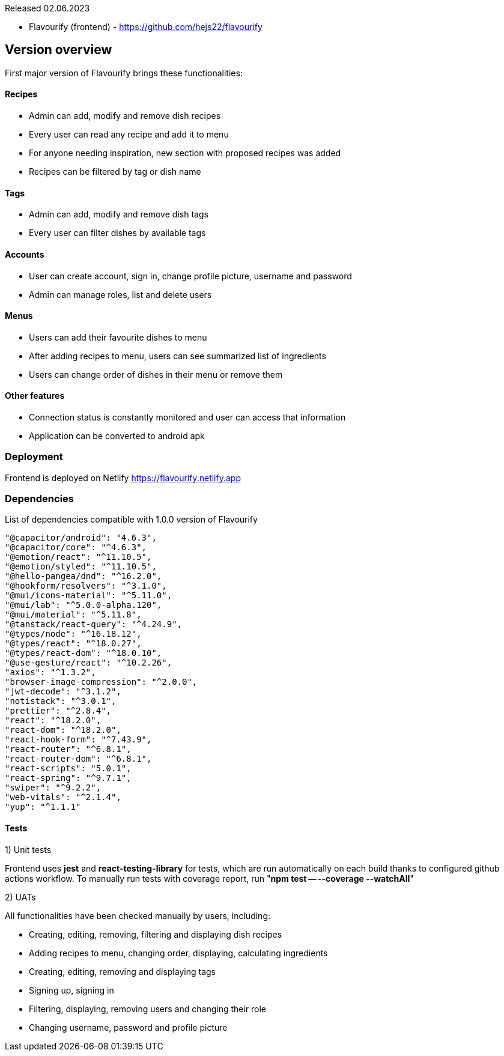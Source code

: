 Released 02.06.2023

- Flavourify (frontend) - https://github.com/hejs22/flavourify

== Version overview
First major version of Flavourify brings these functionalities:

==== Recipes
- Admin can add, modify and remove dish recipes
- Every user can read any recipe and add it to menu
- For anyone needing inspiration, new section with proposed recipes was added
- Recipes can be filtered by tag or dish name

==== Tags
- Admin can add, modify and remove dish tags
- Every user can filter dishes by available tags

==== Accounts
- User can create account, sign in, change profile picture, username and password
- Admin can manage roles, list and delete users

==== Menus
- Users can add their favourite dishes to menu
- After adding recipes to menu, users can see summarized list of ingredients
- Users can change order of dishes in their menu or remove them

==== Other features
- Connection status is constantly monitored and user can access that information
- Application can be converted to android apk

=== Deployment
Frontend is deployed on Netlify https://flavourify.netlify.app

=== Dependencies
List of dependencies compatible with 1.0.0 version of Flavourify

    "@capacitor/android": "4.6.3",
    "@capacitor/core": "^4.6.3",
    "@emotion/react": "^11.10.5",
    "@emotion/styled": "^11.10.5",
    "@hello-pangea/dnd": "^16.2.0",
    "@hookform/resolvers": "^3.1.0",
    "@mui/icons-material": "^5.11.0",
    "@mui/lab": "^5.0.0-alpha.120",
    "@mui/material": "^5.11.8",
    "@tanstack/react-query": "^4.24.9",
    "@types/node": "^16.18.12",
    "@types/react": "^18.0.27",
    "@types/react-dom": "^18.0.10",
    "@use-gesture/react": "^10.2.26",
    "axios": "^1.3.2",
    "browser-image-compression": "^2.0.0",
    "jwt-decode": "^3.1.2",
    "notistack": "^3.0.1",
    "prettier": "^2.8.4",
    "react": "^18.2.0",
    "react-dom": "^18.2.0",
    "react-hook-form": "^7.43.9",
    "react-router": "^6.8.1",
    "react-router-dom": "^6.8.1",
    "react-scripts": "5.0.1",
    "react-spring": "^9.7.1",
    "swiper": "^9.2.2",
    "web-vitals": "^2.1.4",
    "yup": "^1.1.1"

==== Tests

1) Unit tests

Frontend uses *jest* and *react-testing-library* for tests, which are run automatically on each build thanks to configured github actions workflow. To manually run tests with coverage report, run "*npm test -- --coverage --watchAll*"

2) UATs

All functionalities have been checked manually by users, including:

- Creating, editing, removing, filtering and displaying dish recipes
- Adding recipes to menu, changing order, displaying, calculating ingredients
- Creating, editing, removing and displaying tags
- Signing up, signing in
- Filtering, displaying, removing users and changing their role
- Changing username, password and profile picture